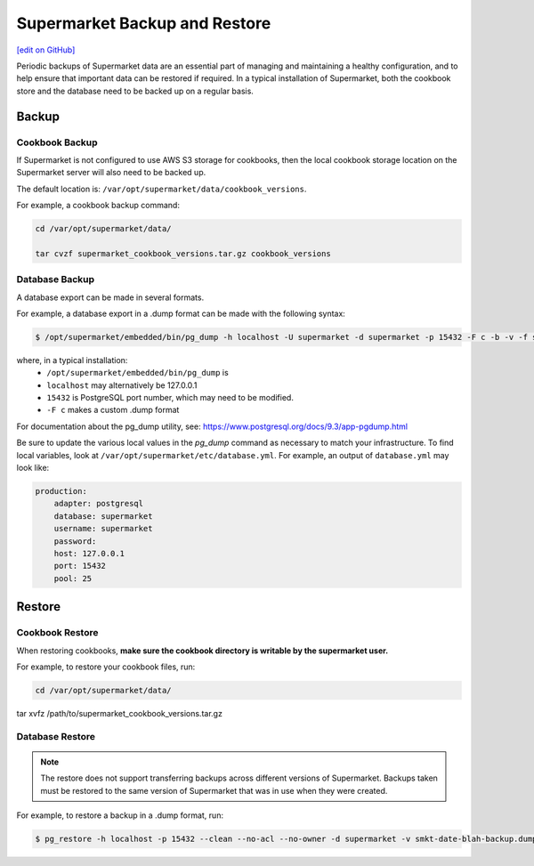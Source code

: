 =====================================================
Supermarket Backup and Restore
=====================================================
`[edit on GitHub] <https://github.com/chef/chef-web-docs/blob/master/chef_master/source/supermarket_backup_restore.rst>`__

Periodic backups of Supermarket data are an essential part of managing and maintaining a healthy configuration, and to help ensure that important data can be restored if required. In a typical installation of Supermarket, both the cookbook store and the database need to be backed up on a regular basis.


Backup
=====================================================

Cookbook Backup
-----------------------------------------------------

If Supermarket is not configured to use AWS S3 storage for cookbooks, then the local cookbook storage location on the Supermarket server will also need to be backed up. 

The default location is: ``/var/opt/supermarket/data/cookbook_versions``.

For example, a cookbook backup command:

.. code-block:: bash

     cd /var/opt/supermarket/data/ 
     tar cvzf supermarket_cookbook_versions.tar.gz cookbook_versions

Database Backup
-----------------------------------------------------

A database export can be made in several formats. 

For example, a database export in a .dump format can be made with the following syntax:

.. code-block:: bash

     $ /opt/supermarket/embedded/bin/pg_dump -h localhost -U supermarket -d supermarket -p 15432 -F c -b -v -f smkt-date-blah-backup.dump

where, in a typical installation:
  * ``/opt/supermarket/embedded/bin/pg_dump`` is
  * ``localhost`` may alternatively be 127.0.0.1 
  * ``15432`` is PostgreSQL port number, which may need to be modified.
  * ``-F c`` makes a custom .dump format

For documentation about the pg_dump utility, see: https://www.postgresql.org/docs/9.3/app-pgdump.html

Be sure to update the various local values in the `pg_dump` command as necessary to match your infrastructure. To find local variables, look at ``/var/opt/supermarket/etc/database.yml``. For example, an output of ``database.yml`` may look like:

.. code-block:: yaml

     production:
         adapter: postgresql
         database: supermarket
         username: supermarket
         password:
         host: 127.0.0.1
         port: 15432
         pool: 25


Restore
=====================================================

Cookbook Restore
-----------------------------------------------------

When restoring cookbooks, **make sure the cookbook directory is writable by the supermarket user.**

For example, to restore your cookbook files, run:

.. code-block:: bash

     cd /var/opt/supermarket/data/
      tar xvfz /path/to/supermarket_cookbook_versions.tar.gz


Database Restore
-----------------------------------------------------

.. note::

    The restore does not support transferring backups across different versions of Supermarket. Backups taken must be restored to the same version of Supermarket that was in use when they were created.

For example, to restore a backup in a .dump format, run: 

.. code-block:: bash

     $ pg_restore -h localhost -p 15432 --clean --no-acl --no-owner -d supermarket -v smkt-date-blah-backup.dump

  
